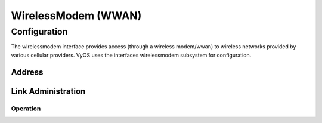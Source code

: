 .. _wwan-interface:

####################
WirelessModem (WWAN)
####################

Configuration
#############

The wirelessmodem interface provides access (through a wireless modem/wwan) to
wireless networks provided by various cellular providers. VyOS uses the
interfaces wirelessmodem subsystem for configuration.

Address
-------

.. cfgcmd:: set interfaces wirelessmodem <interface> apn <apn>

   Every WWAN connection requires an :abbr:`APN (Access Point Name)` which is
   used by the client to dial into the ISPs network. This is a mandatory
   parameter. See the following list of well-known APNs:

   - AT&T (isp.cingular)
   - Deutsche Telekom (internet.t-d1.de or internet.telekom)

.. cfgcmd:: set interfaces wirelessmodem <interface> backup distance <metric>

   Configure metric of the default route added via the Wireless Modem interface.
   The default metric if not specified is 10.

.. cfgcmd:: set interfaces wirelessmodem <interface> device <tty>

   Device identifier of the underlaying physical interface. This is usually a
   ttyUSB device, if not configured this defaults to ttyUSB2.

.. cfgcmd:: set interfaces wirelessmodem <interface> no-peer-dns

   Do not install DNS nameservers received from ISP into system wide nameserver
   list.

.. cfgcmd:: set interfaces wirelessmodem <interface> ondemand

   Enables or disables on-demand WWAN connection.

   Use this command to instruct the system to establish a PPP connection
   automatically once traffic passes through the interface. A disabled on-demand
   connection is established at boot time and remains up. If the link fails for
   any reason, the link is brought back up immediately.

Link Administration
-------------------

.. cfgcmd:: set interfaces wirelessmodem <interface> description <description>

   Assign given `<description>` to interface. Description will also be passed
   to SNMP monitoring systems.

.. cfgcmd:: set interfaces wirelessmodem <interface> disable

   Disable given `<interface>`. It will be placed in administratively down
   state.

.. cfgcmd:: set interfaces wirelessmodem <interface> mtu <mtu>

   Configure :abbr:`MTU (Maximum Transmission Unit)` on given `<interface>`. It
   is the size (in bytes) of the largest ethernet frame sent on this link.



Operation
=========
